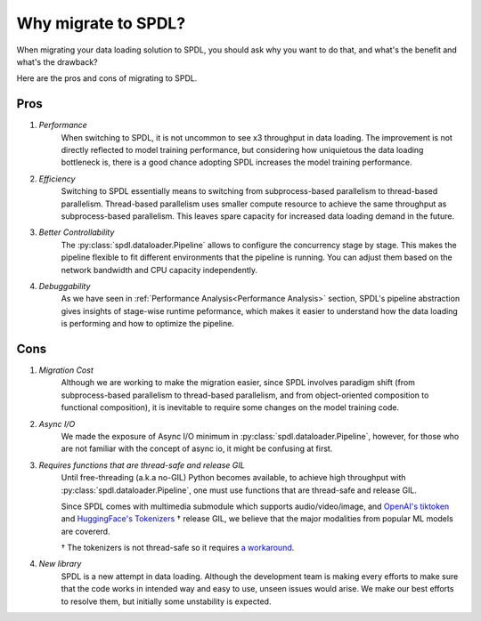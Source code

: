 Why migrate to SPDL?
====================

When migrating your data loading solution to SPDL, you should ask why you want to do that,
and what's the benefit and what's the drawback?

Here are the pros and cons of migrating to SPDL.

Pros
----

1. *Performance*
    When switching to SPDL, it is not uncommon to see x3 throughput in data loading.
    The improvement is not directly reflected to model training performance,
    but considering how uniquietous the data loading bottleneck is,
    there is a good chance adopting SPDL increases the model training performance.
2. *Efficiency*
    Switching to SPDL essentially means to switching from subprocess-based parallelism to
    thread-based parallelism.
    Thread-based parallelism uses smaller compute resource to achieve the same throughput
    as subprocess-based parallelism.
    This leaves spare capacity for increased data loading demand in the future.
3. *Better Controllability*
    The :py:class:`spdl.dataloader.Pipeline` allows to configure the concurrency stage by stage.
    This makes the pipeline flexible to fit different environments that the pipeline is running.
    You can adjust them based on the network bandwidth and CPU capacity independently.
4. *Debuggability*
    As we have seen in :ref:`Performance Analysis<Performance Analysis>` section, SPDL's
    pipeline abstraction gives insights of stage-wise runtime peformance, which makes it
    easier to understand how the data loading is performing and how to optimize the pipeline.

Cons
----

1. *Migration Cost*
    Although we are working to make the migration easier, since SPDL involves paradigm shift
    (from subprocess-based parallelism to thread-based parallelism, and from object-oriented
    composition to functional composition), it is inevitable to require some changes on the
    model training code.
2. *Async I/O*
    We made the exposure of Async I/O minimum in :py:class:`spdl.dataloader.Pipeline`,
    however, for those who are not familiar with the concept of async io, it might be
    confusing at first.
3. *Requires functions that are thread-safe and release GIL*
    Until free-threading (a.k.a no-GIL) Python becomes available, to achieve high throughput
    with :py:class:`spdl.dataloader.Pipeline`, one must use functions that are thread-safe
    and release GIL.

    Since SPDL comes with multimedia submodule which supports audio/video/image, and
    `OpenAI's tiktoken <https://github.com/openai/tiktoken>`_ and
    `HuggingFace's Tokenizers <https://github.com/huggingface/tokenizers>`_ † release GIL,
    we believe that the major modalities from popular ML models are covererd.

    † The tokenizers is not thread-safe so it requires
    `a workaround <https://github.com/huggingface/tokenizers/issues/537#issuecomment-1372231603>`_.
4. *New library*
    SPDL is a new attempt in data loading. Although the development team is making every
    efforts to make sure that the code works in intended way and easy to use, unseen
    issues would arise. We make our best efforts to resolve them, but initially some
    unstability is expected.
